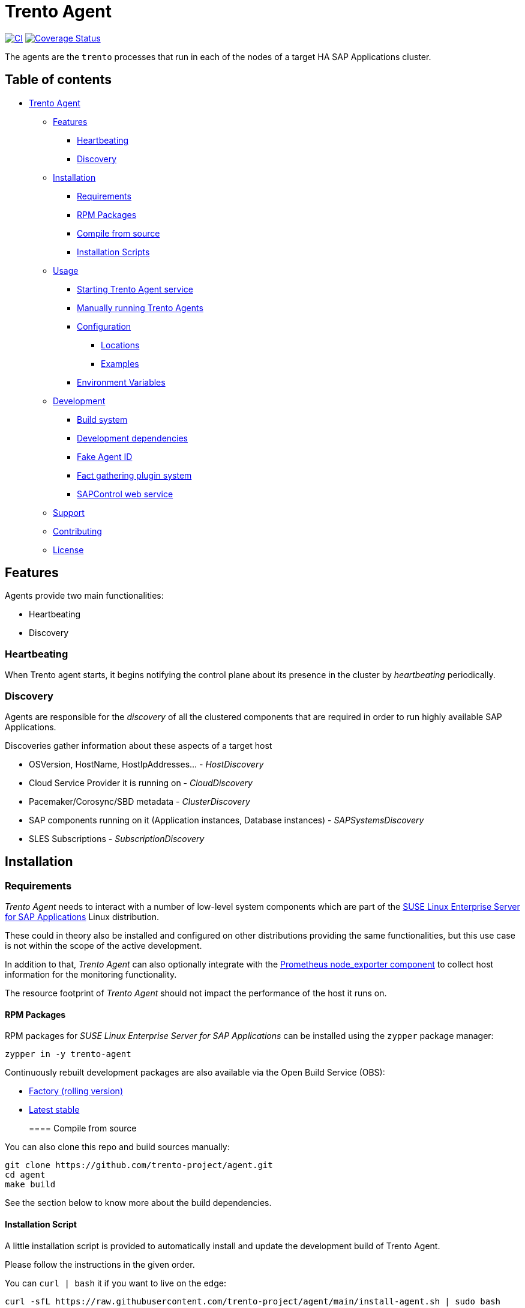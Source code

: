 :ci-url: https://github.com/trento-project/agent/actions/workflows/ci.yaml
:ci-badge: https://github.com/trento-project/agent/actions/workflows/ci.yaml/badge.svg
:coveralls-url: https://coveralls.io/github/trento-project/agent?branch=main
:coveralls-badge: https://coveralls.io/repos/github/trento-project/agent/badge.svg?branch=main

[[trento_agent]]
= Trento Agent

link:{ci-url}[image:{ci-badge}[CI]]
link:{coveralls-url}[image:{coveralls-badge}[Coverage Status]]

The agents are the `+trento+` processes that run in each of the nodes of
a target HA SAP Applications cluster.

== Table of contents
* xref:#trento_agent[Trento Agent]
** xref:#features[Features]
 *** xref:#heartbeating[Heartbeating]
 *** xref:#discovery[Discovery]
** xref:#installation[Installation]
 *** xref:#requirements[Requirements]
 *** xref:#rpm_packages[RPM Packages]
 *** xref:#compile_from_source[Compile from source]
 *** xref:#installation_script[Installation Scripts]
** xref:#usage[Usage]
 *** xref:#starting_the_trento_agent_service[Starting Trento Agent service]
 *** xref:#manual_installation[Manually running Trento Agents]
*** xref:#configuration[Configuration]
 **** xref:#locations[Locations]
 **** xref:#examples[Examples]
*** xref:#environment-variables[Environment Variables]
** xref:#development[Development]
*** xref:#build_system[Build system]
*** xref:#development_dependencies[Development dependencies]
*** xref:#fake_agent_id[Fake Agent ID] 
*** xref:#fact_gathering_plugin_system[Fact gathering plugin system]
*** xref:#sapcontrol_web_service[SAPControl web service] 
** xref:#support[Support]
** xref:#contributing[Contributing]
** xref:#license[License]

[[features]]
== Features

Agents provide two main functionalities:

* Heartbeating
* Discovery

[[heartbeating]]
=== Heartbeating

When Trento agent starts, it begins notifying the control plane about
its presence in the cluster by _heartbeating_ periodically.

[[discovery]]
=== Discovery

Agents are responsible for the _discovery_ of all the clustered
components that are required in order to run highly available SAP
Applications.

Discoveries gather information about these aspects of a target host

* OSVersion, HostName, HostIpAddresses… - _HostDiscovery_
* Cloud Service Provider it is running on - _CloudDiscovery_
* Pacemaker/Corosync/SBD metadata - _ClusterDiscovery_
* SAP components running on it (Application instances, Database
instances) - _SAPSystemsDiscovery_
* SLES Subscriptions - _SubscriptionDiscovery_

[[installation]]
== Installation

[[requirements]]
=== Requirements

_Trento Agent_ needs to interact with a number of low-level system
components which are part of the
https://www.suse.com/products/sles-for-sap/[SUSE Linux Enterprise Server
for SAP Applications] Linux distribution.

These could in theory also be installed and configured on other
distributions providing the same functionalities, but this use case is
not within the scope of the active development.

In addition to that, _Trento Agent_ can also optionally integrate with
the https://github.com/prometheus/node_exporter[Prometheus node_exporter
component] to collect host information for the monitoring functionality.

The resource footprint of _Trento Agent_ should not impact the
performance of the host it runs on.

[[rpm_packages]]
==== RPM Packages

RPM packages for _SUSE Linux Enterprise Server for SAP Applications_ can
be installed using the `+zypper+` package manager:

[source,shell]
----
zypper in -y trento-agent
----

Continuously rebuilt development packages are also available via the
Open Build Service (OBS):

* https://software.opensuse.org//download.html?project=devel%3Asap%3Atrento%3Afactory&package=trento-agent[Factory
(rolling version)]
* https://software.opensuse.org//download.html?project=devel%3Asap%3Atrento&package=trento-agent[Latest
stable]
[[compile_from_source]]
==== Compile from source

You can also clone this repo and build sources manually:

[source,shell]
----
git clone https://github.com/trento-project/agent.git
cd agent
make build
----

See the section below to know more about the build dependencies.
[[installation_script]]
==== Installation Script

A little installation script is provided to automatically install and
update the development build of Trento Agent.

Please follow the instructions in the given order.

You can `+curl | bash+` it if you want to live on the edge:
[source,shell]
....
curl -sfL https://raw.githubusercontent.com/trento-project/agent/main/install-agent.sh | sudo bash
....

or you can fetch the script, and then execute it manually:
[source,shell]
....
curl -O https://raw.githubusercontent.com/trento-project/agent/main/install-agent.sh
chmod 700 install-agent.sh
sudo ./install-agent.sh
....

The script will ask you for some input.

* `+server-ip+`: the address where Trento server can be reached.
* `+facts-service-url+`: the address of the AMQP service shared with
Wanda where fact gathering request are received.
* `+api-key+`: the API key generated by the server that allows agents to
actually communicate with the control plane

You can pass these arguments as flags or env variables too:
[source,shell]
....
curl -sfL https://raw.githubusercontent.com/trento-project/agent/main/install-agent.sh | sudo bash -s - --server-url=http://192.168.33.1
--facts-service-url=amqp://guest:guest@localhost:5672 --api-key <some-api-key>
....
[source,shell]
....
SERVER_IP=192.168.33.1 FACTS_SERVICE_URL=amqp://guest:guest@localhost:5672 API_KEY=<some-api-key> sudo ./install-agent.sh
....

[[usage]]
== Usage

[[starting_the_trento_agent_service]]
=== Starting the Trento Agent service

The installation script does not start the agent automatically.

You can enable boot startup and launch it with systemd:

....
sudo systemctl enable --now trento-agent
....

Please, make sure the server is running before starting the agent.

That’s it! You can now reach the Trento web UI and start using it.

[[manual_installation]]
=== Manually running Trento Agents

Trento Agents need to run in the same systems hosting the HA Cluster
services, so running them in isolated environments (e.g. serverless,
containers, etc.) makes little sense, as they won’t be able as the
discovery mechanisms will not be able to report any host information.

____
NOTE: Suggested installation instructions for SUSE-based distributions,
adjust accordingly
____

_Optionally_ install and start `+node_exporter+`:

[source,shell]
----
zypper in -y golang-github-prometheus-node_exporter
systemctl start prometheus-node_exporter
----

____
NOTE: The `+prometheus-node_exporter+` zypper package might or might not
be available depending on the SLES version.
____

To start the trento agent:

[source,shell]
----
./trento-agent start
----

Alternatively, you can use the `+trento-agent.service+` from this
repository and start it, which will start `+node_exporter+`
automatically as a dependency:

[source,shell]
----
cp packaging/systemd/trento-agent.service /etc/systemd/system
systemctl daemon-reload
systemctl start trento-agent.service
----

____
If the discovery loop is being executed too frequently, and this impacts
the Web interface performance, the agent has the option to configure the
discovery loop mechanism using the various
`+--<cloud,cluster,host,sapsystem>-discovery-period+` flags. Increasing
this value improves the overall performance of the application
____

[[configuration]]
=== Configuration

Trento Agent can be run with a config file in replacement of
command-line arguments.

[[locations]]
==== Locations

Configuration, if not otherwise specified by the
`+--config=/path/to/config.yaml+` option, would be searched in following
locations:

Note that order represents priority

* `+/etc/trento/agent.yaml+` <– first location looked
* `+/usr/etc/trento/agent.yaml+` <– fallback here if config not found in
previous location
* `+~/.config/trento/agent.yaml+` aka user’s home <– fallback here

`+yaml+` is the only supported format at the moment.

==== Examples
[source,shell]
....
# /etc/trento/agent.yaml

api-key: <api-key-generated-from-the-server>
server-ip: https://localhost
facts-service-url: amqp://guest:guest@localhost:5672
....

Please refer to the link:https://github.com/trento-project/agent/blob/main/packaging/config/agent.yaml[default
configuration file] for more detailed information on the various
settings.

[[environment_variables]]
=== Environment Variables

All of the options supported by the command line and configuration file
can be provided as environment variables as well.

The rule is: get the option name eg. `+api-key+`, replace dashes `+-+`
with underscores `+_+`, make it uppercase and add a `+TRENTO_+` prefix.

Examples:

`+api-key+` -> `+TRENTO_API_KEY=<some-api-key> ./trento-agent start+`

`+server-ip+` ->
`+TRENTO_SERVER_IP=https://localhost ./trento-agent start+`

[[development]]
== Development
[[build_system]]
=== Build system

We use GNU Make as a task manager; here are some common targets:

[source,shell]
----
make # clean, test and build everything

make build # build for the current architecture
make cross-compile # build for a list of supported architectures
make bundle # prepare all the bundles for each built artifact
make clean # removes any build artifact
make test # executes all the tests
make test-short # executes all tests that don't require dependencies
make test-build # executes tests on built artifacts
make fmt # fixes code formatting
make web-assets # invokes the frontend build scripts
make generate # refresh automatically generated code (e.g. static Go mocks)
----

Feel free to peek at the Makefile to know more.
[[development_dependencies]]
=== Development dependencies

Additionally, for the development we use
https://github.com/vektra/mockery[`+mockery+`] for the `+generate+`
target, which in turn is required for the `+test+` target. You can
install it with `+go install github.com/vektra/mockery/v2+`.

____
Be sure to add the `+mockery+` binary to your `+$PATH+` environment
variable so that `+make+` can find it. That usually comes with
configuring `+$GOPATH+`, `+$GOBIN+`, and adding the latter to your
`+$PATH+`.
____

____
Please note that the `+trento agent+` component requires to be running
on the OS (_not_ inside a container) so, while it is technically
possible to run `+trento agent+` commands in the container, it makes
little sense because most of its internals require direct access to the
host of the HA Cluster components.
____
[[fake_agent_id]]
=== Fake Agent ID

In some circumstances, having a fake Agent ID might be useful, especially
during development and testing stages. The hidden `+force-agent-id+`
flag is available for that.

Here an example on how to use it:

`+./trento-agent start --force-agent-id "800ddd9b-8497-493f-b9fa-1bd6c9afb230"+`

____
Don’t use this flag on production systems, as the agent ID must be
unique by definition and any change affects the whole Trento usage.
____
[[fact_gathering_plugin_system]]
=== Fact gathering plugin system

A plugin system is available in the Agent, in order to add new fact
gathering options, so it can run user created checks in the server side.

To create a new plugin (check the link:https://github.com/trento-project/agent/blob/main/plugin_examples/dummy/dummy.go[example]
dummy plugin for that) follow the next steps:

* Create a new Golang package. This is as simple as creating a new
folder (it can be created anywhere, it doesn’t need to be in the Agent
code directory) with `+.go+` file inside. Name the Golang file with a
meaningful name (even though, it is not relevant for the usage itself).
* The `+.go+` file implements the `+main+` package and imports the
`+go-plugin+` package as seen in the example.
* Implement the gathering function with the
`+func (s exampleGatherer) Gather(ctx context.Context, factsRequests []gatherers.FactRequest) ([]gatherers.Fact, error)+`
signature. This function must gather the facts from the system where the
Agent is running.
* This function receives a list of fact gathering requests to gather,
which entirely depends on the gathering code nature.
* Copy the `+main()+` function from the
link:https://github.com/trento-project/agent/blob/main/plugin_examples/dummy/dummy.go[example] file. Simply replace the gatherer
struct name there.
* Once the plugin is implemented, it must be compiled. Use the next
command for that:
`+go build -o /usr/etc/trento/example ./your_plugin_folder/example.go+`.
The `+-o+` flag specifies the destination of the created binary, which
the Agent needs to load. This folder is the same specified in the
`+--plugins-folder+` flag in the Agent execution. In this case, the used
name for the output in the `+-o+` flag is relevant, as this name is the
gatherer name that must be used in the server side checks declaration.
* In order to see that the plugin is correctly loaded, run:
`+./trento-agent facts list+`.

Find the official gatherers code in:
link:https://github.com/trento-project/agent/tree/main/internal/factsengine/gatherers[gatherers directory].

____
*** By now, it only supports Golang based implementations, but this
could be extendable (if this requirement is needed, please open a Github
ticket with this feature request).
____
[[sapcontrol_web_service]]
=== SAPControl web service

The SAPControl web service soap client was generated by
https://github.com/hooklift/gowsdl[hooklift/gowsdl], then the methods
and structs needed were cherry-picked and adapted. For reference, you
can find the full, generated, web service code
link:https://github.com/trento-project/agent/blob/main/docs/_generated_soap_wsdl.go[here].
[[support]]
== Support

Please only report bugs via
https://github.com/trento-project/agent/issues[GitHub issues]; for any
other inquiry or topic use
https://github.com/trento-project/agent/discussions[GitHub discussion].
[[contributing]]
== Contributing

See xref:CONTRIBUTING.adoc[CONTRIBUTING]

[[license]]
== License

See the link:https://github.com/trento-project/agent/blob/main/LICENSE[License] notice.